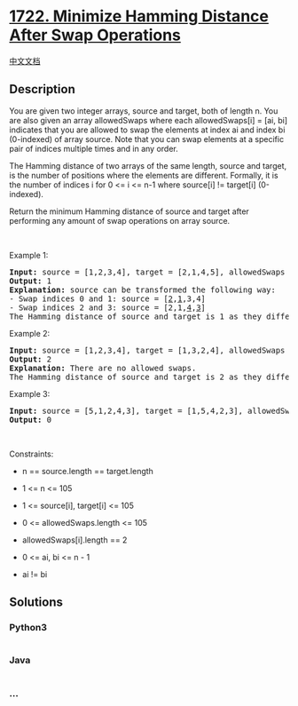 * [[https://leetcode.com/problems/minimize-hamming-distance-after-swap-operations][1722.
Minimize Hamming Distance After Swap Operations]]
  :PROPERTIES:
  :CUSTOM_ID: minimize-hamming-distance-after-swap-operations
  :END:
[[./solution/1700-1799/1722.Minimize Hamming Distance After Swap Operations/README.org][中文文档]]

** Description
   :PROPERTIES:
   :CUSTOM_ID: description
   :END:

#+begin_html
  <p>
#+end_html

You are given two integer arrays, source and target, both of length n.
You are also given an array allowedSwaps where each allowedSwaps[i] =
[ai, bi] indicates that you are allowed to swap the elements at index ai
and index bi (0-indexed) of array source. Note that you can swap
elements at a specific pair of indices multiple times and in any order.

#+begin_html
  </p>
#+end_html

#+begin_html
  <p>
#+end_html

The Hamming distance of two arrays of the same length, source and
target, is the number of positions where the elements are different.
Formally, it is the number of indices i for 0 <= i <= n-1 where
source[i] != target[i] (0-indexed).

#+begin_html
  </p>
#+end_html

#+begin_html
  <p>
#+end_html

Return the minimum Hamming distance of source and target after
performing any amount of swap operations on array source.

#+begin_html
  </p>
#+end_html

#+begin_html
  <p>
#+end_html

 

#+begin_html
  </p>
#+end_html

#+begin_html
  <p>
#+end_html

Example 1:

#+begin_html
  </p>
#+end_html

#+begin_html
  <pre>
  <strong>Input:</strong> source = [1,2,3,4], target = [2,1,4,5], allowedSwaps = [[0,1],[2,3]]
  <strong>Output:</strong> 1
  <strong>Explanation:</strong> source can be transformed the following way:
  - Swap indices 0 and 1: source = [<u>2</u>,<u>1</u>,3,4]
  - Swap indices 2 and 3: source = [2,1,<u>4</u>,<u>3</u>]
  The Hamming distance of source and target is 1 as they differ in 1 position: index 3.
  </pre>
#+end_html

#+begin_html
  <p>
#+end_html

Example 2:

#+begin_html
  </p>
#+end_html

#+begin_html
  <pre>
  <strong>Input:</strong> source = [1,2,3,4], target = [1,3,2,4], allowedSwaps = []
  <strong>Output:</strong> 2
  <strong>Explanation:</strong> There are no allowed swaps.
  The Hamming distance of source and target is 2 as they differ in 2 positions: index 1 and index 2.
  </pre>
#+end_html

#+begin_html
  <p>
#+end_html

Example 3:

#+begin_html
  </p>
#+end_html

#+begin_html
  <pre>
  <strong>Input:</strong> source = [5,1,2,4,3], target = [1,5,4,2,3], allowedSwaps = [[0,4],[4,2],[1,3],[1,4]]
  <strong>Output:</strong> 0
  </pre>
#+end_html

#+begin_html
  <p>
#+end_html

 

#+begin_html
  </p>
#+end_html

#+begin_html
  <p>
#+end_html

Constraints:

#+begin_html
  </p>
#+end_html

#+begin_html
  <ul>
#+end_html

#+begin_html
  <li>
#+end_html

n == source.length == target.length

#+begin_html
  </li>
#+end_html

#+begin_html
  <li>
#+end_html

1 <= n <= 105

#+begin_html
  </li>
#+end_html

#+begin_html
  <li>
#+end_html

1 <= source[i], target[i] <= 105

#+begin_html
  </li>
#+end_html

#+begin_html
  <li>
#+end_html

0 <= allowedSwaps.length <= 105

#+begin_html
  </li>
#+end_html

#+begin_html
  <li>
#+end_html

allowedSwaps[i].length == 2

#+begin_html
  </li>
#+end_html

#+begin_html
  <li>
#+end_html

0 <= ai, bi <= n - 1

#+begin_html
  </li>
#+end_html

#+begin_html
  <li>
#+end_html

ai != bi

#+begin_html
  </li>
#+end_html

#+begin_html
  </ul>
#+end_html

** Solutions
   :PROPERTIES:
   :CUSTOM_ID: solutions
   :END:

#+begin_html
  <!-- tabs:start -->
#+end_html

*** *Python3*
    :PROPERTIES:
    :CUSTOM_ID: python3
    :END:
#+begin_src python
#+end_src

*** *Java*
    :PROPERTIES:
    :CUSTOM_ID: java
    :END:
#+begin_src java
#+end_src

*** *...*
    :PROPERTIES:
    :CUSTOM_ID: section
    :END:
#+begin_example
#+end_example

#+begin_html
  <!-- tabs:end -->
#+end_html
